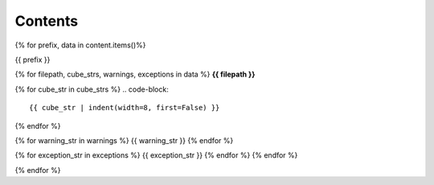 ========
Contents
========

{%  for prefix, data in content.items()%}

.. container:: toggle

    .. container:: header

        {{ prefix }}

    {% for filepath, cube_strs, warnings, exceptions in data %}
    **{{ filepath }}**

    {% for cube_str in cube_strs %}
    .. code-block::

        {{ cube_str | indent(width=8, first=False) }}
    {% endfor %}

    {% for warning_str in warnings %}
    {{ warning_str }}
    {% endfor %}

    {% for exception_str in exceptions %}
    {{ exception_str }}
    {% endfor %}
    {% endfor %}
{% endfor %}